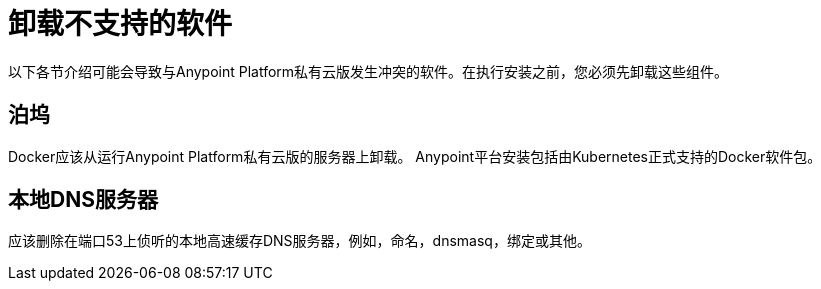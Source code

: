 = 卸载不支持的软件

以下各节介绍可能会导致与Anypoint Platform私有云版发生冲突的软件。在执行安装之前，您必须先卸载这些组件。

== 泊坞

Docker应该从运行Anypoint Platform私有云版的服务器上卸载。 Anypoint平台安装包括由Kubernetes正式支持的Docker软件包。

== 本地DNS服务器

应该删除在端口53上侦听的本地高速缓存DNS服务器，例如，命名，dnsmasq，绑定或其他。
